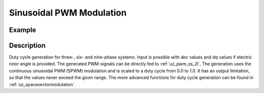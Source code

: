 .. _uz_spwm:

=========================
Sinusoidal PWM Modulation
=========================

.. doxygenfunction:: uz_spwm_abc

.. doxygenfunction:: uz_spwm_dq

.. doxygenfunction:: uz_spwm_abc_6ph

.. doxygenfunction:: uz_spwm_dq_6ph

.. doxygenfunction:: uz_spwm_abc_9ph

.. doxygenfunction:: uz_spwm_dq_9ph

Example
=======

.. code-block:: c
  :linenos:
  :caption: Example function call to generate PWM values for three-phase systems. 

  int main(void) {
     float V_dc_volts = 24.0f;
     float theta_el_rad = 1.0f;
     struct uz_3ph_abc_t UVW = {.a = 0.0f, .b = -0.866f, .c = 0.866f};
     struct uz_DutyCycle_t output = uz_spwm_abc(UVW, V_dc_volts);
     struct uz_3ph_dq_t dq = {.d = 1.0f, .q = -0.866f, .zero = 0.0f};
     output = uz_spwm_dq(dq, V_dc_volts, theta_el_rad);
  }

.. code-block:: c
  :linenos:
  :caption: Example function call to generate PWM values for six-phase systems. 

  int main(void) {
     float V_dc_volts = 24.0f;
     float theta_el_rad = 1.0f;
     struct uz_6ph_abc_t voltages = {.a1 = 0.0f, .b1 = -0.866f, .c1 = 0.866f, .a2 = 0.011f, .b2 = 0.739f, .c2 = 0.108f};
     struct uz_DutyCycle_2x3ph_t output = uz_spwm_abc_6ph(voltages, V_dc_volts);
     struct uz_6ph_dq_t dq = {.d = 1.0f, .q = -0.866f, .x = 1.010f, .y = -1.040f, z1 = 0.0f, z2 = 0.0f};
     output = uz_spwm_abc_dq(dq, V_dc_volts, theta_el_rad);
  }

Description
===========

Duty cycle generation for three-, six- and nine-phase systems.
Input is possible with abc values and dq values if electric rotor angle is provided.
The generated PWM-signals can be directly fed to :ref:`uz_pwm_ss_2l`.
The generation uses the continuous sinusoidal PWM (SPWM) modulation and is scaled to a duty cycle from 0.0 to 1.0. 
It has an output limitation, so that the values never exceed the given range.
The more advanced functions for duty cycle generation can be found in :ref:`uz_spacevectormodulation`.